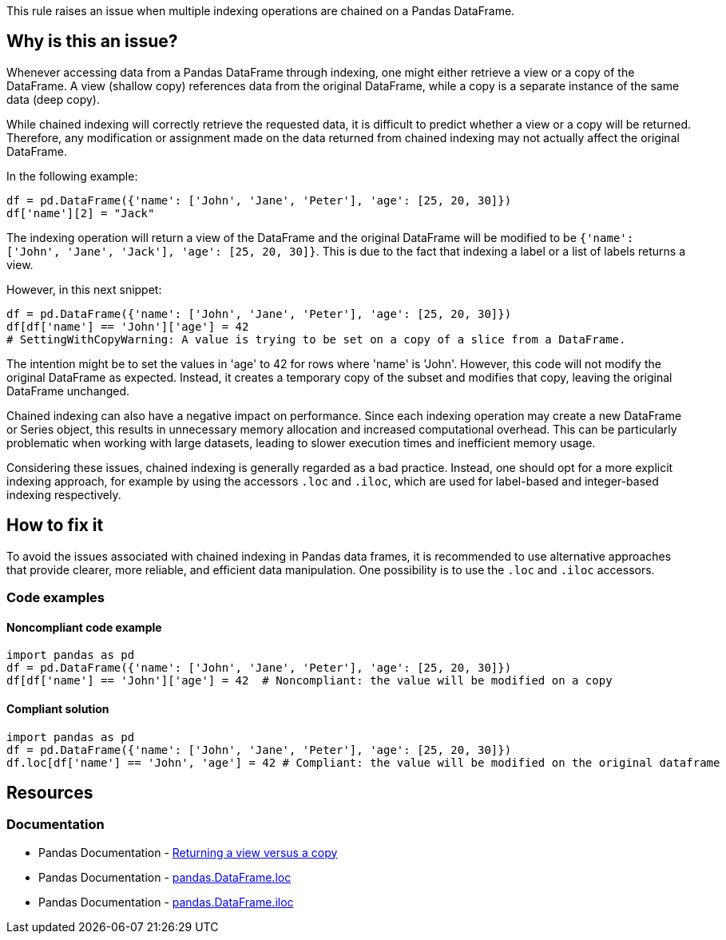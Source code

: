 This rule raises an issue when multiple indexing operations are chained on a Pandas DataFrame.

== Why is this an issue?

Whenever accessing data from a Pandas DataFrame through indexing, one might either retrieve a view or a copy of the DataFrame. A view (shallow copy) references data from the original DataFrame, while a copy is a separate instance of the same data (deep copy).

While chained indexing will correctly retrieve the requested data, it is difficult to predict whether a view or a copy will be returned. Therefore, any modification or assignment made on the data returned from chained indexing may not actually affect the original DataFrame.

In the following example:

[source,python]
----
df = pd.DataFrame({'name': ['John', 'Jane', 'Peter'], 'age': [25, 20, 30]})
df['name'][2] = "Jack"
----

The indexing operation will return a view of the DataFrame and the original DataFrame will be modified to be `{'name': ['John', 'Jane', 'Jack'], 'age': [25, 20, 30]}`. This is due to the fact that indexing a label or a list of labels returns a view.

However, in this next snippet:

[source,python]
----
df = pd.DataFrame({'name': ['John', 'Jane', 'Peter'], 'age': [25, 20, 30]})
df[df['name'] == 'John']['age'] = 42
# SettingWithCopyWarning: A value is trying to be set on a copy of a slice from a DataFrame.
----

The intention might be to set the values in 'age' to 42 for rows where 'name' is 'John'. However, this code will not modify the original DataFrame as expected. Instead, it creates a temporary copy of the subset and modifies that copy, leaving the original DataFrame unchanged.

Chained indexing can also have a negative impact on performance. Since each indexing operation may create a new DataFrame or Series object, this results in unnecessary memory allocation and increased computational overhead. This can be particularly problematic when working with large datasets, leading to slower execution times and inefficient memory usage.

Considering these issues, chained indexing is generally regarded as a bad practice. Instead, one should opt for a more explicit indexing approach, for example by using the accessors `.loc` and `.iloc`, which are used for label-based and integer-based indexing respectively.


== How to fix it

To avoid the issues associated with chained indexing in Pandas data frames, it is recommended to use alternative approaches that provide clearer, more reliable, and efficient data manipulation. One possibility is to use the `.loc` and `.iloc` accessors.

=== Code examples

==== Noncompliant code example

[source,python,diff-id=1,diff-type=noncompliant]
----
import pandas as pd
df = pd.DataFrame({'name': ['John', 'Jane', 'Peter'], 'age': [25, 20, 30]})
df[df['name'] == 'John']['age'] = 42  # Noncompliant: the value will be modified on a copy
----

==== Compliant solution

[source,python,diff-id=1,diff-type=compliant]
----
import pandas as pd
df = pd.DataFrame({'name': ['John', 'Jane', 'Peter'], 'age': [25, 20, 30]})
df.loc[df['name'] == 'John', 'age'] = 42 # Compliant: the value will be modified on the original dataframe

----

== Resources
=== Documentation

* Pandas Documentation - https://pandas.pydata.org/pandas-docs/stable/user_guide/indexing.html#returning-a-view-versus-a-copy[Returning a view versus a copy]
* Pandas Documentation - https://pandas.pydata.org/docs/reference/api/pandas.DataFrame.loc.html[pandas.DataFrame.loc]
* Pandas Documentation - https://pandas.pydata.org/docs/reference/api/pandas.DataFrame.iloc.html[pandas.DataFrame.iloc]

